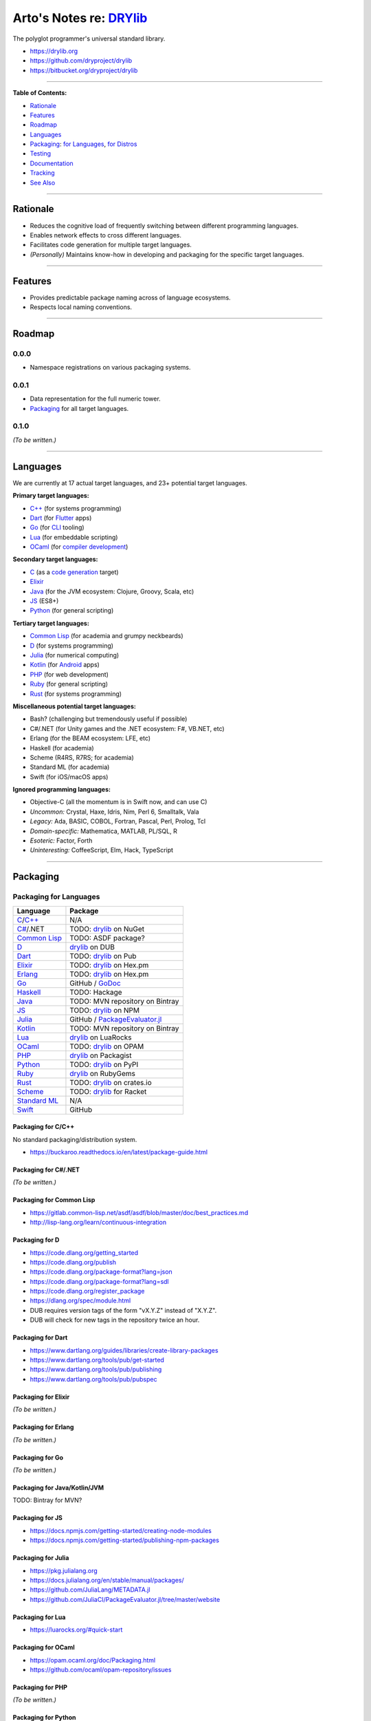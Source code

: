 ************************************************
Arto's Notes re: `DRYlib <https://drylib.org>`__
************************************************

The polyglot programmer's universal standard library.

* https://drylib.org
* https://github.com/dryproject/drylib
* https://bitbucket.org/dryproject/drylib

----

**Table of Contents:**

* `Rationale <#rationale>`__
* `Features <#features>`__
* `Roadmap <#roadmap>`__
* `Languages <#languages>`__
* `Packaging <#packaging>`__:
  `for Languages <#packaging-for-languages>`__,
  `for Distros <#packaging-for-distros>`__
* `Testing <#testing>`__
* `Documentation <#documentation>`__
* `Tracking <#tracking>`__
* `See Also <#see-also>`__

----

Rationale
=========

* Reduces the cognitive load of frequently switching between different
  programming languages.

* Enables network effects to cross different languages.

* Facilitates code generation for multiple target languages.

* *(Personally)* Maintains know-how in developing and packaging for the
  specific target languages.

----

Features
========

* Provides predictable package naming across of language ecosystems.

* Respects local naming conventions.

----

Roadmap
=======

0.0.0
-----

* Namespace registrations on various packaging systems.

0.0.1
-----

* Data representation for the full numeric tower.
* `Packaging <#packaging>`__ for all target languages.

0.1.0
-----

*(To be written.)*

----

Languages
=========

We are currently at 17 actual target languages, and 23+ potential target
languages.

**Primary target languages:**

* `C++`_ (for systems programming)
* `Dart`_ (for `Flutter <flutter>`__ apps)
* `Go`_ (for `CLI <cli>`__ tooling)
* `Lua`_ (for embeddable scripting)
* `OCaml`_ (for `compiler development <drylang>`__)

**Secondary target languages:**

* `C`_ (as a `code generation <codegen>`__ target)
* `Elixir`_
* `Java`_ (for the JVM ecosystem: Clojure, Groovy, Scala, etc)
* `JS`_ (ES8+)
* `Python`_ (for general scripting)

**Tertiary target languages:**

* `Common Lisp`_ (for academia and grumpy neckbeards)
* `D`_ (for systems programming)
* `Julia`_ (for numerical computing)
* `Kotlin`_ (for `Android <android>`__ apps)
* `PHP`_ (for web development)
* `Ruby`_ (for general scripting)
* `Rust`_ (for systems programming)

**Miscellaneous potential target languages:**

* Bash? (challenging but tremendously useful if possible)
* C#/.NET (for Unity games and the .NET ecosystem: F#, VB.NET, etc)
* Erlang (for the BEAM ecosystem: LFE, etc)
* Haskell (for academia)
* Scheme (R4RS, R7RS; for academia)
* Standard ML (for academia)
* Swift (for iOS/macOS apps)

**Ignored programming languages:**

* Objective-C (all the momentum is in Swift now, and can use C)
* *Uncommon:* Crystal, Haxe, Idris, Nim, Perl 6, Smalltalk, Vala
* *Legacy:* Ada, BASIC, COBOL, Fortran, Pascal, Perl, Prolog, Tcl
* *Domain-specific:* Mathematica, MATLAB, PL/SQL, R
* *Esoteric:* Factor, Forth
* *Uninteresting:* CoffeeScript, Elm, Hack, TypeScript

----

Packaging
=========

Packaging for Languages
-----------------------

============== =================================================================
Language       Package
============== =================================================================
`C`_/`C++`_    N/A
`C#`_/.NET     TODO: `drylib <https://www.nuget.org/packages/drylib>`__ on NuGet
`Common Lisp`_ TODO: ASDF package?
`D`_           `drylib <https://code.dlang.org/packages/drylib>`__ on DUB
`Dart`_        TODO: `drylib <https://pub.dartlang.org/packages/drylib>`__ on Pub
`Elixir`_      TODO: `drylib <https://hex.pm/packages/drylib>`__ on Hex.pm
`Erlang`_      TODO: `drylib <https://hex.pm/packages/drylib>`__ on Hex.pm
`Go`_          GitHub / `GoDoc <https://godoc.org/github.com/dryproject/drylib.go>`__
`Haskell`_     TODO: Hackage
`Java`_        TODO: MVN repository on Bintray
`JS`_          TODO: `drylib <https://www.npmjs.com/package/drylib>`__ on NPM
`Julia`_       GitHub / `PackageEvaluator.jl <https://pkg.julialang.org/>`__
`Kotlin`_      TODO: MVN repository on Bintray
`Lua`_         `drylib <https://luarocks.org/modules/dryproject/drylib>`__ on LuaRocks
`OCaml`_       TODO: `drylib <https://opam.ocaml.org/packages/drylib/>`__ on OPAM
`PHP`_         `drylib <https://packagist.org/packages/dryproject/drylib>`__ on Packagist
`Python`_      TODO: `drylib <https://pypi.python.org/pypi/drylib>`__ on PyPI
`Ruby`_        `drylib <https://rubygems.org/gems/drylib>`__ on RubyGems
`Rust`_        TODO: `drylib <https://crates.io/crates/drylib>`__ on crates.io
`Scheme`_      TODO: `drylib <https://pkgs.racket-lang.org/package/drylib>`__ for Racket
`Standard ML`_ N/A
`Swift`_       GitHub
============== =================================================================

Packaging for C/C++
^^^^^^^^^^^^^^^^^^^

No standard packaging/distribution system.

* https://buckaroo.readthedocs.io/en/latest/package-guide.html

Packaging for C#/.NET
^^^^^^^^^^^^^^^^^^^^^

*(To be written.)*

Packaging for Common Lisp
^^^^^^^^^^^^^^^^^^^^^^^^^

* https://gitlab.common-lisp.net/asdf/asdf/blob/master/doc/best_practices.md
* http://lisp-lang.org/learn/continuous-integration

Packaging for D
^^^^^^^^^^^^^^^

* https://code.dlang.org/getting_started
* https://code.dlang.org/publish
* https://code.dlang.org/package-format?lang=json
* https://code.dlang.org/package-format?lang=sdl
* https://code.dlang.org/register_package
* https://dlang.org/spec/module.html
* DUB requires version tags of the form "vX.Y.Z" instead of "X.Y.Z".
* DUB will check for new tags in the repository twice an hour.

Packaging for Dart
^^^^^^^^^^^^^^^^^^

* https://www.dartlang.org/guides/libraries/create-library-packages
* https://www.dartlang.org/tools/pub/get-started
* https://www.dartlang.org/tools/pub/publishing
* https://www.dartlang.org/tools/pub/pubspec

Packaging for Elixir
^^^^^^^^^^^^^^^^^^^^

*(To be written.)*

Packaging for Erlang
^^^^^^^^^^^^^^^^^^^^

*(To be written.)*

Packaging for Go
^^^^^^^^^^^^^^^^

*(To be written.)*

Packaging for Java/Kotlin/JVM
^^^^^^^^^^^^^^^^^^^^^^^^^^^^^

TODO: Bintray for MVN?

Packaging for JS
^^^^^^^^^^^^^^^^

* https://docs.npmjs.com/getting-started/creating-node-modules
* https://docs.npmjs.com/getting-started/publishing-npm-packages

Packaging for Julia
^^^^^^^^^^^^^^^^^^^

* https://pkg.julialang.org
* https://docs.julialang.org/en/stable/manual/packages/
* https://github.com/JuliaLang/METADATA.jl
* https://github.com/JuliaCI/PackageEvaluator.jl/tree/master/website

Packaging for Lua
^^^^^^^^^^^^^^^^^

* https://luarocks.org/#quick-start

Packaging for OCaml
^^^^^^^^^^^^^^^^^^^

* https://opam.ocaml.org/doc/Packaging.html
* https://github.com/ocaml/opam-repository/issues

Packaging for PHP
^^^^^^^^^^^^^^^^^

*(To be written.)*

Packaging for Python
^^^^^^^^^^^^^^^^^^^^

*(To be written.)*

Packaging for Ruby
^^^^^^^^^^^^^^^^^^

*(To be written.)*

Packaging for Rust
^^^^^^^^^^^^^^^^^^

* http://doc.crates.io/crates-io.html
* http://doc.crates.io/guide.html

Packaging for Scheme
^^^^^^^^^^^^^^^^^^^^

*(To be written.)*

Packaging for Standard ML
^^^^^^^^^^^^^^^^^^^^^^^^^

*(To be written.)*

Packaging for Swift
^^^^^^^^^^^^^^^^^^^

* https://swift.org/package-manager/
* https://github.com/apple/example-package-fisheryates
* https://github.com/apple/example-package-playingcard

Packaging for Distros
---------------------

*(To be written.)*

TODO: Alpine, Arch, Debian/Ubuntu; Homebrew, MacPorts, pkgsrc.

----

Testing
=======

* https://docs.travis-ci.com/user/languages/c/
* https://docs.travis-ci.com/user/languages/cpp/
* https://docs.travis-ci.com/user/languages/d/
* https://docs.travis-ci.com/user/languages/go/
* https://docs.travis-ci.com/user/languages/python/

----

Documentation
=============

*(To be written.)*

* https://godoc.org/github.com/dryproject/drylib.go

Lists of Languages
------------------

* http://ar.to/notes/drylib
* https://github.com/dryproject/drylib/blob/master/README.rst#languages
* https://github.com/dryproject repository
* https://github.com/dryproject/drylib-dev/tree/master/targets submodule
* https://bitbucket.org/dryproject/ repository
* Slack ``#commits`` subscription
* Google Sheet spreadsheet

----

Tracking
========

* https://github.com/topics/drylib
* https://twitter.com/hashtag/drylib?f=tweets
* https://www.google.com/search?q=drylib

----

See Also
========

`DRY <dry>`__, `DRYlang <drylang>`__

.. _C:           https://github.com/dryproject/drylib.c
.. _C++:         https://github.com/dryproject/drylib.cpp
.. _C#:          #todo
.. _Common Lisp: https://github.com/dryproject/drylib.lisp
.. _D:           https://github.com/dryproject/drylib.d
.. _Dart:        https://github.com/dryproject/drylib.dart
.. _Elixir:      https://github.com/dryproject/drylib.ex
.. _Erlang:      #todo
.. _Go:          https://github.com/dryproject/drylib.go
.. _Haskell:     #todo
.. _Java:        https://github.com/dryproject/drylib.java
.. _JS:          https://github.com/dryproject/drylib.js
.. _Julia:       https://github.com/dryproject/drylib.jl
.. _Kotlin:      https://github.com/dryproject/drylib.kt
.. _Lua:         https://github.com/dryproject/drylib.lua
.. _OCaml:       https://github.com/dryproject/drylib.ocaml
.. _PHP:         https://github.com/dryproject/drylib.php
.. _Python:      https://github.com/dryproject/drylib.py
.. _Ruby:        https://github.com/dryproject/drylib.rb
.. _Rust:        https://github.com/dryproject/drylib.rs
.. _Scheme:      #todo
.. _Standard ML: #todo
.. _Swift:       #todo
